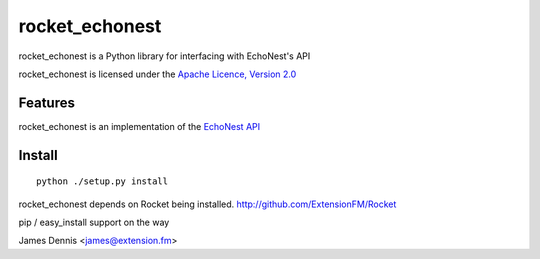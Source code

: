 rocket_echonest
===============

rocket_echonest is a Python library for interfacing with EchoNest's API

rocket_echonest is licensed under the `Apache Licence, Version 2.0 <http://www.apache.org/licenses/LICENSE-2.0.html>`_


Features
--------

rocket_echonest is an implementation of the `EchoNest API 
<http://http://developer.echonest.com/docs/v4/>`_


Install
-------

::

    python ./setup.py install

rocket_echonest depends on Rocket being installed.
http://github.com/ExtensionFM/Rocket

pip / easy_install support on the way

James Dennis <james@extension.fm>
